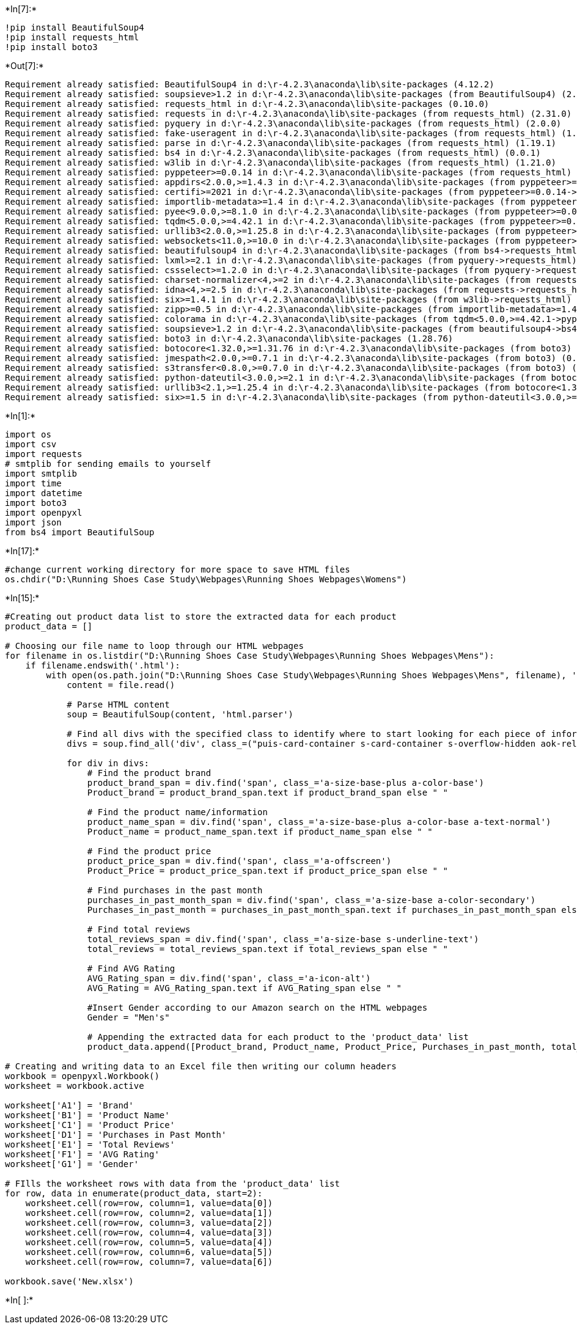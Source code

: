 +*In[7]:*+
[source, ipython3]
----
!pip install BeautifulSoup4
!pip install requests_html
!pip install boto3
----


+*Out[7]:*+
----
Requirement already satisfied: BeautifulSoup4 in d:\r-4.2.3\anaconda\lib\site-packages (4.12.2)
Requirement already satisfied: soupsieve>1.2 in d:\r-4.2.3\anaconda\lib\site-packages (from BeautifulSoup4) (2.4)
Requirement already satisfied: requests_html in d:\r-4.2.3\anaconda\lib\site-packages (0.10.0)
Requirement already satisfied: requests in d:\r-4.2.3\anaconda\lib\site-packages (from requests_html) (2.31.0)
Requirement already satisfied: pyquery in d:\r-4.2.3\anaconda\lib\site-packages (from requests_html) (2.0.0)
Requirement already satisfied: fake-useragent in d:\r-4.2.3\anaconda\lib\site-packages (from requests_html) (1.3.0)
Requirement already satisfied: parse in d:\r-4.2.3\anaconda\lib\site-packages (from requests_html) (1.19.1)
Requirement already satisfied: bs4 in d:\r-4.2.3\anaconda\lib\site-packages (from requests_html) (0.0.1)
Requirement already satisfied: w3lib in d:\r-4.2.3\anaconda\lib\site-packages (from requests_html) (1.21.0)
Requirement already satisfied: pyppeteer>=0.0.14 in d:\r-4.2.3\anaconda\lib\site-packages (from requests_html) (1.0.2)
Requirement already satisfied: appdirs<2.0.0,>=1.4.3 in d:\r-4.2.3\anaconda\lib\site-packages (from pyppeteer>=0.0.14->requests_html) (1.4.4)
Requirement already satisfied: certifi>=2021 in d:\r-4.2.3\anaconda\lib\site-packages (from pyppeteer>=0.0.14->requests_html) (2023.7.22)
Requirement already satisfied: importlib-metadata>=1.4 in d:\r-4.2.3\anaconda\lib\site-packages (from pyppeteer>=0.0.14->requests_html) (6.0.0)
Requirement already satisfied: pyee<9.0.0,>=8.1.0 in d:\r-4.2.3\anaconda\lib\site-packages (from pyppeteer>=0.0.14->requests_html) (8.2.2)
Requirement already satisfied: tqdm<5.0.0,>=4.42.1 in d:\r-4.2.3\anaconda\lib\site-packages (from pyppeteer>=0.0.14->requests_html) (4.65.0)
Requirement already satisfied: urllib3<2.0.0,>=1.25.8 in d:\r-4.2.3\anaconda\lib\site-packages (from pyppeteer>=0.0.14->requests_html) (1.26.16)
Requirement already satisfied: websockets<11.0,>=10.0 in d:\r-4.2.3\anaconda\lib\site-packages (from pyppeteer>=0.0.14->requests_html) (10.4)
Requirement already satisfied: beautifulsoup4 in d:\r-4.2.3\anaconda\lib\site-packages (from bs4->requests_html) (4.12.2)
Requirement already satisfied: lxml>=2.1 in d:\r-4.2.3\anaconda\lib\site-packages (from pyquery->requests_html) (4.9.3)
Requirement already satisfied: cssselect>=1.2.0 in d:\r-4.2.3\anaconda\lib\site-packages (from pyquery->requests_html) (1.2.0)
Requirement already satisfied: charset-normalizer<4,>=2 in d:\r-4.2.3\anaconda\lib\site-packages (from requests->requests_html) (2.0.4)
Requirement already satisfied: idna<4,>=2.5 in d:\r-4.2.3\anaconda\lib\site-packages (from requests->requests_html) (3.4)
Requirement already satisfied: six>=1.4.1 in d:\r-4.2.3\anaconda\lib\site-packages (from w3lib->requests_html) (1.16.0)
Requirement already satisfied: zipp>=0.5 in d:\r-4.2.3\anaconda\lib\site-packages (from importlib-metadata>=1.4->pyppeteer>=0.0.14->requests_html) (3.11.0)
Requirement already satisfied: colorama in d:\r-4.2.3\anaconda\lib\site-packages (from tqdm<5.0.0,>=4.42.1->pyppeteer>=0.0.14->requests_html) (0.4.6)
Requirement already satisfied: soupsieve>1.2 in d:\r-4.2.3\anaconda\lib\site-packages (from beautifulsoup4->bs4->requests_html) (2.4)
Requirement already satisfied: boto3 in d:\r-4.2.3\anaconda\lib\site-packages (1.28.76)
Requirement already satisfied: botocore<1.32.0,>=1.31.76 in d:\r-4.2.3\anaconda\lib\site-packages (from boto3) (1.31.76)
Requirement already satisfied: jmespath<2.0.0,>=0.7.1 in d:\r-4.2.3\anaconda\lib\site-packages (from boto3) (0.10.0)
Requirement already satisfied: s3transfer<0.8.0,>=0.7.0 in d:\r-4.2.3\anaconda\lib\site-packages (from boto3) (0.7.0)
Requirement already satisfied: python-dateutil<3.0.0,>=2.1 in d:\r-4.2.3\anaconda\lib\site-packages (from botocore<1.32.0,>=1.31.76->boto3) (2.8.2)
Requirement already satisfied: urllib3<2.1,>=1.25.4 in d:\r-4.2.3\anaconda\lib\site-packages (from botocore<1.32.0,>=1.31.76->boto3) (1.26.16)
Requirement already satisfied: six>=1.5 in d:\r-4.2.3\anaconda\lib\site-packages (from python-dateutil<3.0.0,>=2.1->botocore<1.32.0,>=1.31.76->boto3) (1.16.0)
----


+*In[1]:*+
[source, ipython3]
----
import os
import csv
import requests
# smtplib for sending emails to yourself
import smtplib
import time
import datetime
import boto3
import openpyxl
import json
from bs4 import BeautifulSoup
----


+*In[17]:*+
[source, ipython3]
----
#change current working directory for more space to save HTML files
os.chdir("D:\Running Shoes Case Study\Webpages\Running Shoes Webpages\Womens")
----


+*In[15]:*+
[source, ipython3]
----
#Creating out product data list to store the extracted data for each product
product_data = []

# Choosing our file name to loop through our HTML webpages
for filename in os.listdir("D:\Running Shoes Case Study\Webpages\Running Shoes Webpages\Mens"):
    if filename.endswith('.html'):
        with open(os.path.join("D:\Running Shoes Case Study\Webpages\Running Shoes Webpages\Mens", filename), 'r', encoding='utf-8') as file:
            content = file.read()

            # Parse HTML content
            soup = BeautifulSoup(content, 'html.parser')

            # Find all divs with the specified class to identify where to start looking for each piece of information.
            divs = soup.find_all('div', class_=("puis-card-container s-card-container s-overflow-hidden aok-relative puis-expand-height puis-include-content-margin puis puis-vmfc9hd12ljmw2usfp7jhuo3od s-latency-cf-section puis-card-border"))
                                 
            for div in divs:
                # Find the product brand
                product_brand_span = div.find('span', class_='a-size-base-plus a-color-base')
                Product_brand = product_brand_span.text if product_brand_span else " "

                # Find the product name/information
                product_name_span = div.find('span', class_='a-size-base-plus a-color-base a-text-normal')
                Product_name = product_name_span.text if product_name_span else " "

                # Find the product price
                product_price_span = div.find('span', class_='a-offscreen')
                Product_Price = product_price_span.text if product_price_span else " "

                # Find purchases in the past month
                purchases_in_past_month_span = div.find('span', class_='a-size-base a-color-secondary')
                Purchases_in_past_month = purchases_in_past_month_span.text if purchases_in_past_month_span else " "

                # Find total reviews
                total_reviews_span = div.find('span', class_='a-size-base s-underline-text')
                total_reviews = total_reviews_span.text if total_reviews_span else " "

                # Find AVG Rating
                AVG_Rating_span = div.find('span', class_='a-icon-alt')
                AVG_Rating = AVG_Rating_span.text if AVG_Rating_span else " "
                
                #Insert Gender according to our Amazon search on the HTML webpages
                Gender = "Men's"
                
                # Appending the extracted data for each product to the 'product_data' list
                product_data.append([Product_brand, Product_name, Product_Price, Purchases_in_past_month, total_reviews, AVG_Rating, Gender])

# Creating and writing data to an Excel file then writing our column headers
workbook = openpyxl.Workbook()
worksheet = workbook.active

worksheet['A1'] = 'Brand'
worksheet['B1'] = 'Product Name'
worksheet['C1'] = 'Product Price'
worksheet['D1'] = 'Purchases in Past Month'
worksheet['E1'] = 'Total Reviews'
worksheet['F1'] = 'AVG Rating'
worksheet['G1'] = 'Gender'

# FIlls the worksheet rows with data from the 'product_data' list
for row, data in enumerate(product_data, start=2):
    worksheet.cell(row=row, column=1, value=data[0])
    worksheet.cell(row=row, column=2, value=data[1])
    worksheet.cell(row=row, column=3, value=data[2])
    worksheet.cell(row=row, column=4, value=data[3])
    worksheet.cell(row=row, column=5, value=data[4])
    worksheet.cell(row=row, column=6, value=data[5])
    worksheet.cell(row=row, column=7, value=data[6])
    
workbook.save('New.xlsx')

----


+*In[ ]:*+
[source, ipython3]
----

----
